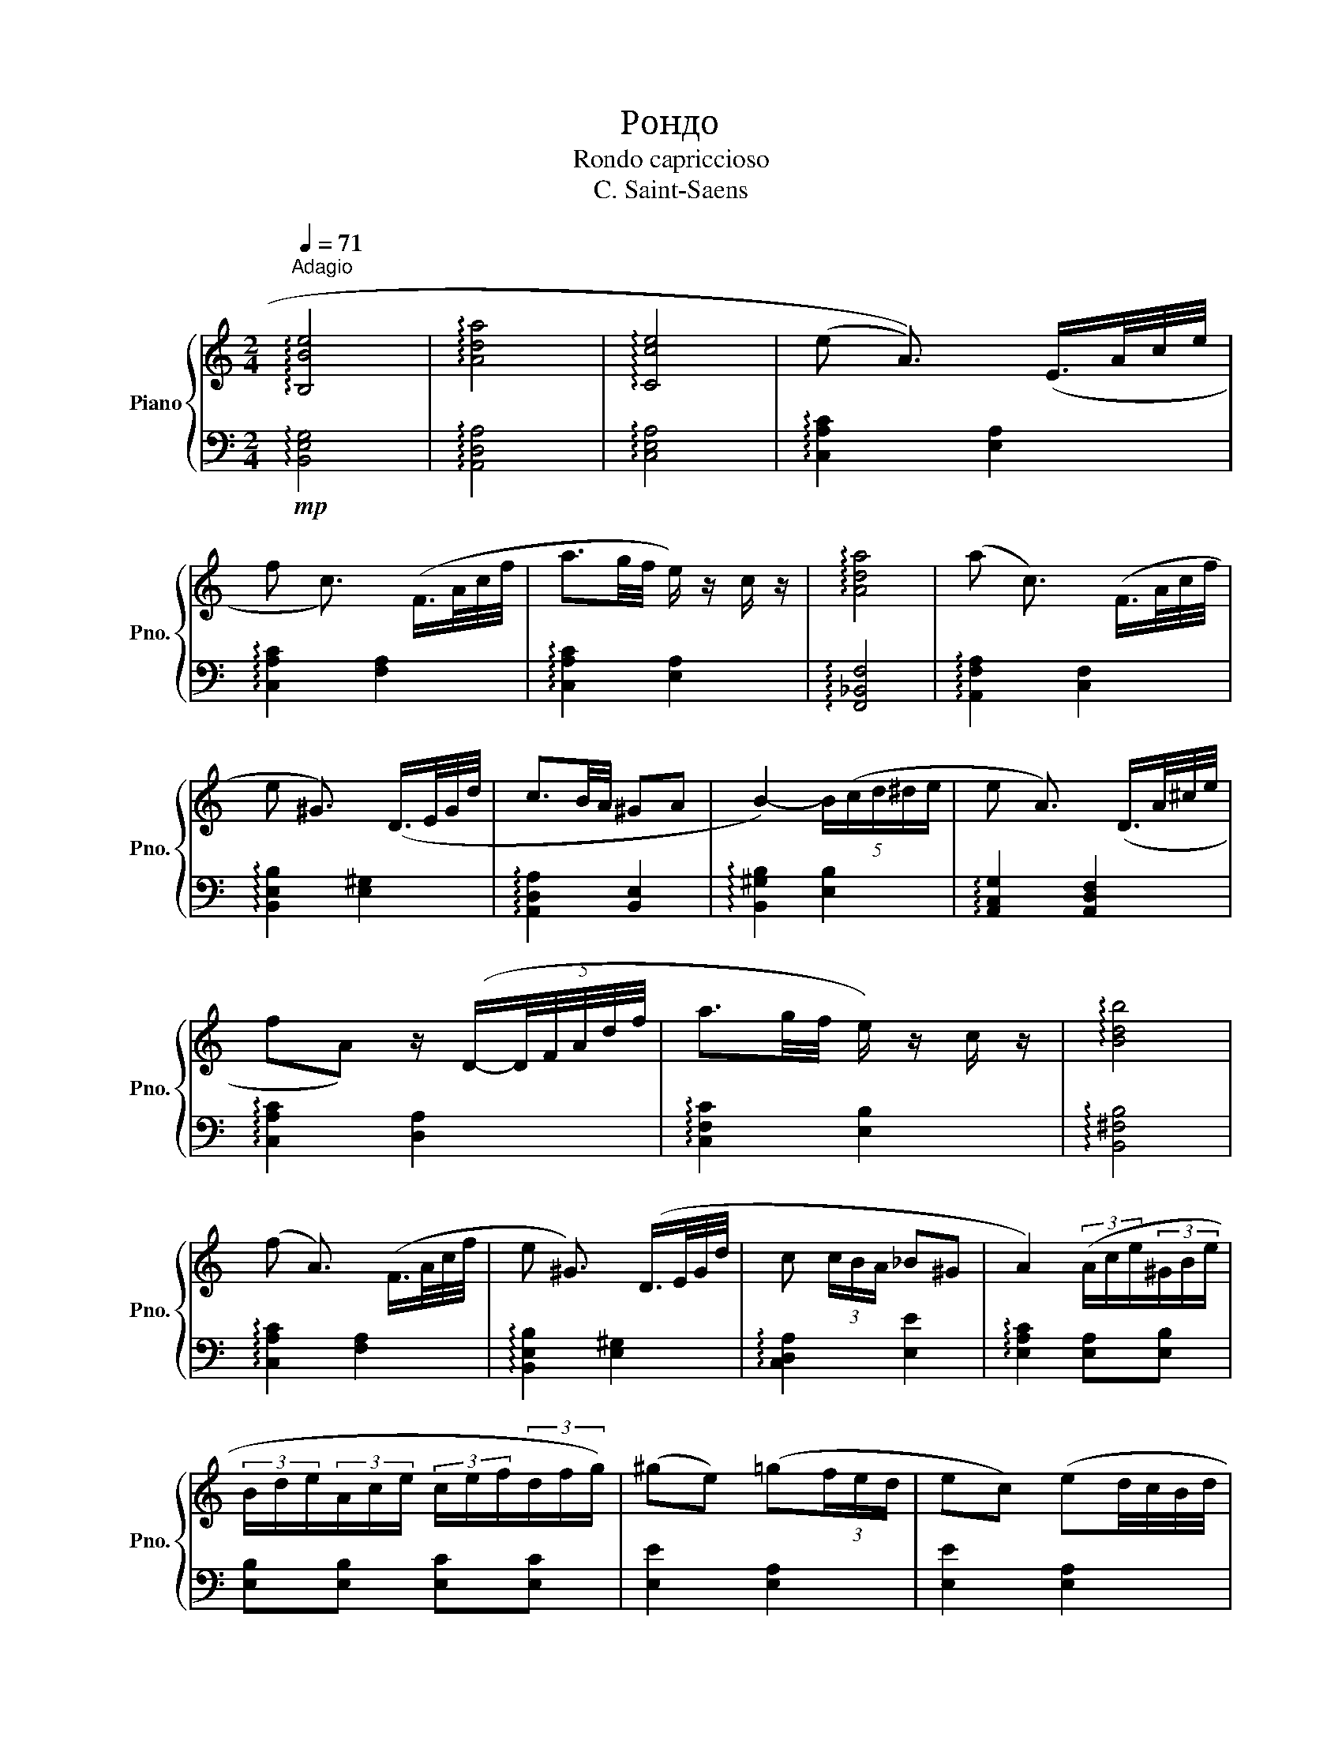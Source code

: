 X:1
T:Рондо
T:Rondo capriccioso
T:C. Saint-Saens
%%score { 1 | 2 }
L:1/8
Q:1/4=71
M:2/4
K:C
V:1 treble nm="Piano" snm="Pno."
V:2 bass 
V:1
"^Adagio" !arpeggio![B,Be]4 | !arpeggio![Ada]4 | !arpeggio![Cce]4 | (((e A3/2))) (E/>A/c/4e/4 | %4
 f c3/2) (F/>A/c/4f/4 | a3/2g/4f/4 e/) z/ c/ z/ | !arpeggio![Ada]4 | (a c3/2) (F/>A/c/4f/4 | %8
 e ^G3/2) (D/>E/G/4d/4 | c3/2B/4A/4 ^GA | B2-) (5:4:5B/(c/d/^d/e/ | e A3/2) (D/>A/^c/4e/4 | %12
 fA) z/ (D/-(5:4:5D/4F/4A/4d/4f/4 | a3/2g/4f/4 e/) z/ c/ z/ | !arpeggio![Bdb]4 | %15
 (f A3/2) (F/>A/c/4f/4 | e ^G3/2) (D/>E/G/4d/4 | c (3c/B/A/ _B^G | A2) (3(A/c/e/(3^G/B/e/ | %19
 (3B/d/e/(3A/c/e/ (3c/e/f/(3d/f/g/) | (^ge) (=g(3f/e/d/ | ec) (ed/4c/4B/4d/4 | %22
 c/B/A) (3(A,/C/E/(3^G,/B,/E/ | (3B,/D/E/(3A,/C/E/ (3C/E/A/(3D/F/B/) | (^GE) (=G(3F/E/D/ | %25
 EC) (E D/4C/4B,/4D/4 | EC B,-) (B,/4A,/4^G,/4A,/4 | ^G,/4B,/4E/4^G/4 A3) | EE- (3E/(F/E/(3D/C/D/ | %29
 E2-) (3E/(F/E/(3D/C/D/ | E4) | E2{DCE} D2{CB,D} | C2{B,A,C} B,2{A,G,B,} | %33
[M:6/8]!f![Q:1/4=144]"^Allegro" [ec'e']4 z2 | z6 | z6 | z2 z(({e'f')} e'^d'e' | .d') z .c'3 b- | %38
 b2 a(({ab)} a^ga | .g) z .f3 e- | e2 d({e} d^cd | .c) z _B3 (A- | A^GB) z (D/E/F) | %43
 z (D/E/F) z (E/F/E/D/ | C/D/C/B,/A,)({e'f'} e'^d'e' | .d') z .c'3 b- | b2 a({ab} a^ga | %47
 .g) z .f3 e- | e2 ^d({e} d^^cd | b) z g3 e- | e2 c z (c/d/e) | z (c/d/e) z (^D/E/^F/G/ | %52
 E2) z({e^f} e^de | .a) z .a2 z a- | a(g/f/e)({ef} e^de | .f) z .f2 z f- | f(e/d/c)({cd} cBc | %57
 .e) z .e2 z e- | e(d/c/G) z (E/F/G/A/ | F/G/A/B/c) z B,>F | F2 E({ef} e^de | .a) z .a2 z a- | %62
 a(g/f/e)({ef} e^de | .f) z .f2 z f- | f(e/d/c)({cd} cBc | .e) z .e2 z e- | e(d/c/G) z (E/F/G/A/ | %67
 F/G/A/B/c) z B,>B, | C3 z g>g | (a2{b)a} g z e>e | (f2 e) z c>c | (d2 c) z (E/F/A/E/ | %72
 F G,2) z d>d | (e2 d) z B>B | (c2 B) z (3(B/d/f/a) | z (3(B/d/^f/a) z (3(B/d/f/(3a/g/f/) | %76
 ee'C z g>g | (a2{b)a} g z e>e | (f2 e) z c>c | (d2 c) z E/F/G/E/ | F ^G,2 z d>d | (e2 d) z B>B | %82
 (d2 c) z (3(E/A/c/e) | z (3(c/e/a/c') z ^D>D | E3({e'f'} e'^d'e' | .d') z .c'3 b- | %86
 b2 a({ab} a^ga | .g) z .f3 e- | e2 d({e} d^cd | .c) z _B3 (A- | A^GB) z (D/E/F) | %91
 z (D/E/F) z (E/F/E/D/ | C/D/C/B,/A,)({e'f'} e'^d'e' | .d') z .c'3 b- | b2 (a{ab} a^ga | %95
 .g) z .f3 e- | e2 (d{e} d^cd | .c) z _B3 A | [Acea] z A [Aa][Aa]/[Aa]/[Aa]/ z/ | %99
 [cc'][Bb][Aa] [Gg][Ff][Ee] | [Gg]/[Ff]/[Ee]E [^D^d][Ee]/[Ee]/[Ee]/[Ee]/ | %101
 [Gg][Ff][Ee] [Dd][Cc]B, | [Cc]/[B,B]/A z [Bd^g]3- | [Bdg] z2 [Bd^g]3 | [Bd^g] z [CEG] (E/D/C)C | %105
 (E/D/C)[CEG] (E/D/C)[C^FA] | [GBdg] z2 [Aa][Aa]/[Aa]/[Aa]/ z/ | [cc'][Bb][Aa] [Gg][Ff][Ee] | %108
 [Gg]/[Ff]/[Ee]E [^D^d][Ee]/[Ee]/[Ee]/[Ee]/ | [Gg][Ff][Ee] [Dd][Cc]B, | [Cc]/[B,B]/A z [Bd^g]3- | %111
 [Bdg] z2 [Bd^g]3 | [Bd^g] z [CEG] (E/D/C)C | (E/D/C)[CEG] (E/D/C)[C^FA] | [CEG]6 | %115
 !arpeggio![EAe]6 |[M:2/4] z2[Q:1/4=92]"^Andante" e>(e | f/g/f/e/ d2- | d _A3) | (_A2 G2) | %120
 z (c2 E) | (F/G/F/E/ D2-) | D (F2 E) | (D2 C2) | z2 e>(e | f/g/f/e/ d2- | d _A3) | (_A2 G2) | %128
 z (c2 E) | (^F/G/F/E/ ^D2-) | D (A2 ^G) | (^F2 E2) | z2 [e^g]/[eg]/[eg]/[eg]/ | %133
 ([^fa]/[^gb]/[fa]/[eg]/ [^df]2- | [df] [Ac]3) | ([Ac]2 [^GB]2-) | [GB]2 (^G/B/e/g/ | %137
 a/b/a/^g/ [^fa]2-) | [fa] ([ac']2 [^gb]) | ([^fa]2 [e^g]2-) | [eg]2 (^G/B/d/f/ | %141
 d'/e'/d'/^c'/ [ec']2-) | [ec'] [ge']2 [ge'] | ([ge']2 [^f^d']2-) | [fd']2 (3(^e^fg | %145
 ^f/a/a/c'/ c'2- | c'2) ^D>D |[M:6/8][Q:1/4=144]"^Allegro" [Ee]3!f!({e'f'} e'^d'e' | %148
 .d') z .c'3 b- | b2 (a{ab} a^ga | .g) z .f3 e- | e2 (d{e} d^cd | .c) z _B3 (A- | A^GB) z (D/E/F) | %154
 z (D/E/F) z (E/F/E/D/ | C/D/C/B,/A,)({e'f'} e'^d'e' | .d') z .c'3 b- | b2 (a{ab} a^ga | %158
 .g) z .f3 e- | e2 (^d{e} d^^cd | b) z g3 e- | e2 c z (c/d/e) | z (c/d/e) z (^D/E/^F/G/ | %163
 E2) z({e^f} e^de | .a) z .a2 z a- | a(g/f/e)({ef} e^de | .f) z .f2 z f- | f(e/d/c)({cd} cBc | %168
 .e) z .e2 z e- | e(d/c/G) z (E/F/G/A/ | F/G/A/B/c) z B,>F | (F2 E)({ef} e^de | .a) z .a2 z a- | %173
 a(g/f/e)({ef} e^de | .f) z .f2 z f- | f(e/d/c)({cd} cBc | .e) z .e2 z e- | e(d/c/G) z (E/F/G/A/ | %178
 F/G/A/B/c) z (D/E/F/G/ | F/G/A/B/c) !arpeggio![Fcf]3 | !arpeggio![EBe]6 | [EAe]6 |] %182
V:2
!mp! !arpeggio![B,,E,G,]4 | !arpeggio![A,,D,A,]4 | !arpeggio![C,E,A,]4 | %3
 !arpeggio![C,A,C]2 [E,A,]2 | !arpeggio![C,A,C]2 [F,A,]2 | !arpeggio![C,A,C]2 [E,A,]2 | %6
 !arpeggio![F,,_B,,F,]4 | !arpeggio![A,,F,A,]2 [C,F,]2 | !arpeggio![B,,E,B,]2 [E,^G,]2 | %9
 !arpeggio![A,,D,A,]2 [B,,E,]2 | !arpeggio![B,,^G,B,]2 [E,B,]2 | !arpeggio![A,,C,G,]2 [A,,D,F,]2 | %12
 !arpeggio![C,A,C]2 [D,A,]2 | !arpeggio![C,F,C]2 [E,B,]2 | !arpeggio![B,,^F,B,]4 | %15
 !arpeggio![C,A,C]2 [F,A,]2 | !arpeggio![B,,E,B,]2 [E,^G,]2 | !arpeggio![C,D,A,]2 [E,E]2 | %18
 !arpeggio![E,A,C]2 [E,A,][E,B,] | [E,B,][E,B,] [E,C][E,C] | [E,E]2 [E,A,]2 | [E,E]2 [E,A,]2 | %22
 !arpeggio![E,A,C]2 [A,,E,][B,,E,] | [B,,E,][B,,E,] [C,E,][C,E,] | [E,,E,]2 [B,,E,]2 | %25
 [E,,E,]2 [B,,E,]2 | [D,,E,]2 [^G,,E,]2 | [E,,E,]2 [A,,E,A,]2 | !arpeggio![G,,B,,G,]2 [E,G,]2 | %29
 !arpeggio![B,,G,B,]2 [E,G,]2 | !arpeggio![B,,E,G,]4 | [G,,E,G,]2 [F,,D,F,]2 | %32
 [E,,C,E,]2 [B,,E,G,]2 |[M:6/8] [C,E,G,C] z2 [E,A,C] z2 | [E,A,C] z2 [E,A,C] z2 | %35
 [E,A,C] z2 [E,A,C] z2 | [E,A,C] z2 [E,A,C] z2 | [E,A,C] z2 [E,A,C] z2 | [E,A,C] z2 [E,A,C] z2 | %39
 [E,A,C] z2 [E,A,C] z2 | [E,_B,D] z2 [E,B,D] z2 | [E,_B,D] z2 [E,B,D] z2 | [E,_B,D] z2 [E,B,D] z2 | %43
 [D,E,B,] z2 [B,,D,^G,] z2 | [A,,C,A,] z2 [E,A,C] z2 | [E,A,C] z2 [E,A,C] z2 | %46
 [E,A,C] z2 [E,A,C] z2 | [E,A,C] z2 [E,A,C] z2 | [^F,A,^CD] z2 [F,A,CD] z2 | %49
 [G,B,E] z2 [E,B,E] z2 | [A,CE] z2 [A,CE] z2 | [G,B,E] z2 [C,^F,^A,] z2 | %52
 [G,,E,G,] z2 [G,,E,G,] z2 | [^F,A,C]6- | [F,A,C] z2 [A,C] z2 | [^F,A,C]6- | [F,A,C] z2 [A,C] z2 | %57
 [^F,A,C]4- [F,A,C]2 | [E,G,C]3 [E,A,^C]3 | [D,F,A,]3 [B,,D,G,]3 | [G,,E,G,] z2 [G,,E,G,] z2 | %61
 [^F,A,C]4- [F,A,C]2 | [^F,A,C] z2 [A,C] z2 | [^F,A,C]6- | [F,A,C] z2 [A,C] z2 | [^F,A,C]6 | %66
 [E,G,C]3 [E,A,^C]3 | [D,F,A,]3 [B,,D,G,]- [B,,D,G,]2 | [C,E,][C,E,G,][G,,C,E,] [C,E,G,] z2 | %69
 z [C,E,G,][G,,C,E,] [C,E,G,] z2 | z [C,E,G,][G,,C,E,] [C,E,G,] z2 | %71
 z [C,E,G,][G,,C,E,] [C,E,G,] z2 | z [C,F,][G,,B,,F,] [C,F,G,] z2 | %73
 z [C,F,G,][A,,C,F,] [C,F,G,] z2 | z [D,F,G,][G,,D,F,] [D,F,B,] z2 | %75
 !arpeggio![D,^F,B,]3 !arpeggio![D,=F,B,]3 | [C,E,C][C,E,A,][G,,C,E,] [C,E,G,] z2 | %77
 z [C,E,G,][G,,C,E,] [C,E,G,] z2 | z [C,E,G,][G,,C,E,] [C,E,G,] z2 | %79
 z [C,E,G,][G,,C,E,] [C,E,G,] z2 | z [D,^F,G,][^G,,D,F,] [D,F,G,] z2 | %81
 z [D,E,B,][B,,D,E,] [D,E,B,] z2 | z [E,,A,,C,][A,,C,E,] z [A,,C,E,][C,E,A,] | %83
 ^F, [C,E,A,]2 A,, [B,,^D,^F,]2 | [E,A,C] z2 [E,A,C] z2 | [E,A,C] z2 [E,A,C] z2 | %86
 [E,A,C] z2 [E,A,C] z2 | [E,A,C] z2 [E,A,C] z2 | [E,_B,D] z2 [E,B,D] z2 | [E,_B,D] z2 [E,B,D] z2 | %90
 [E,_B,D] z2 [E,B,D] z2 | [D,E,B,] z2 [B,,D,^G,] z2 | [A,,C,A,] z2 [E,A,C] z2 | %93
 [E,A,C] z2 [E,A,C] z2 | [E,A,C] z2 [E,A,C] z2 | [E,A,C] z2 [E,A,C] z2 | %96
 [^F,A,^CD] z2 [F,A,CD] z2 | [G,,G,] z [G,,_B,,G,]3 [G,,B,,G,] | %98
 [A,,,A,,] z z [A,,C,E,A,][A,,C,E,A,]/[A,,C,E,A,]/[A,,C,E,A,]/[A,,C,E,A,]/ | %99
 [A,,,A,,][A,,,A,,][A,,,A,,] [A,,,A,,][A,,,A,,][A,,,A,,] | %100
 [A,,C,E,A,]/[A,,C,E,A,]/[A,,C,E,A,] z [A,,C,E,A,][A,,C,E,A,]/[A,,C,E,A,]/[A,,C,E,A,]/[A,,C,E,A,]/ | %101
 [A,,C,E,A,][A,,C,E,A,][A,,C,E,A,] [A,,C,E,A,][A,,C,E,A,][A,,C,E,A,] | %102
 [A,,C,E,A,]/[A,,C,E,A,]/[A,,C,E,A,]A, [E,^G,B,]3 | C/B,/A,A, [E,^G,B,]3 | %104
 C/B,/A,[A,,A,] z/ z/ z [A,,A,] | z2 [C,,C,] z2 [C,,C,] | %106
 [G,,,G,,] z z [A,,C,E,A,][A,,C,E,A,]/[A,,C,E,A,]/[A,,C,E,A,]/[A,,C,E,A,]/ | %107
 [A,,,A,,][A,,,A,,][A,,,A,,] [A,,,A,,][A,,,A,,][A,,,A,,] | %108
 [A,,C,E,A,]/[A,,C,E,A,]/[A,,C,E,A,] z [A,,C,E,A,][A,,C,E,A,]/[A,,C,E,A,]/[A,,C,E,A,]/[A,,C,E,A,]/ | %109
 [A,,C,E,A,][A,,C,E,A,][A,,C,E,A,] [A,,C,E,A,][A,,C,E,A,][A,,C,E,A,] | %110
 [A,,C,E,A,]/[A,,C,E,A,]/[A,,C,E,A,]A, [E,^G,B,]3 | (C/B,/A,)A, [E,^G,B,]3 | %112
 (C/B,/A,)[A,,A,] z/ z/ z [A,,A,] | z2 [C,,C,] z2 [C,,C,] | [C,,C,]2 z4 | !arpeggio![E,A,C]6 | %116
[M:2/4]!mp! !arpeggio![C,A,C]2 [E,A,]2 | !arpeggio![C,F,A,]2 [D,F,]2 | %118
 !arpeggio![D,G,_B,]2 [C,F,]2 | !arpeggio![_A,,F,_A,]2 [B,,_E,]2 | !arpeggio![A,,F,A,]2 [B,,E,]2 | %121
 !arpeggio![F,,D,F,]2 [D,A,]2 | !arpeggio![C,F,A,]2 [C,E,]2 | !arpeggio![E,A,C]2 [E,G,]2 | %124
 !arpeggio![C,A,C]2 [E,A,]2 | !arpeggio![C,F,A,]2 [D,F,]2 | !arpeggio![D,G,_B,]2 [C,F,]2 | %127
 !arpeggio![_A,,F,_A,]2 [B,,_E,]2 | !arpeggio![A,,F,A,]2 [B,,E,]2 | %129
 !arpeggio![^A,,^F,^A,]2 [B,,^F,]2 | !arpeggio![^G,,E,^G,]2 [G,B,]2 | %131
 !arpeggio![^C,^F,A,]2 [E,^G,]2 | !arpeggio![A,,^C,A,]2 [D,^F,]2 | !arpeggio![A,,E,A,]2 [D,^F,]2 | %134
 !arpeggio![D,A,D]2 [E,A,]2 | !arpeggio![C,E,C]2 [E,E]2 | !arpeggio![A,,^C,E,]2 [B,,E,]2 | %137
 !arpeggio![^C,E,^C]2 [A,,A,]2 | !arpeggio![^F,,D,^F,]2 [A,,E,]2 | !arpeggio![E,B,E]2 [C,A,]2 | %140
 !arpeggio![^C,E,^C]2 [E,,E,]2 | !arpeggio![A,,^C,A,]2 [E,A,]2 | !arpeggio![C,A,C]2 [E,A,]2 | %143
 !arpeggio![A,,^C,A,]2 [C,E,]2 | !arpeggio![E,,A,,E,]2 [A,,A,]2 | !arpeggio![D,^F,D]2 [A,C]2 | %146
 !arpeggio![C,D,A,]2 [A,,E,]2 |[M:6/8] !arpeggio![E,A,C]3 [E,A,C] z2 | [E,A,C] z2 [E,A,C] z2 | %149
 [E,A,C] z2 [E,A,C] z2 | [E,A,C] z2 [E,A,C] z2 | [E,_B,D] z2 [E,B,D] z2 | [E,_B,D] z2 [E,B,D] z2 | %153
 [E,_B,D] z2 [E,B,D] z2 | [D,E,B,] z2 [B,,D,^G,] z2 | [A,,C,A,] z2 [E,A,C] z2 | %156
 [E,A,C] z2 [E,A,C] z2 | [E,A,C] z2 [E,A,C] z2 | [E,A,C] z2 [E,A,C] z2 | %159
 [^F,A,^CD] z2 [F,A,CD] z2 | [G,B,E] z2 [E,B,E] z2 | [A,CE] z2 [A,CE] z2 | %162
 [G,B,E] z2 [C,^F,^A,] z2 | [G,,E,G,] z2 [G,,E,G,] z2 | [^F,A,C]6- | [F,A,C] z2 [A,C] z2 | %166
 [^F,A,C]6- | [F,A,C] z2 [A,C] z2 | [^F,A,C]6 | [E,G,C]3 [E,A,^C]3 | [D,F,A,]3 [B,,D,G,]3 | %171
 [G,,E,G,] z2 [G,,E,G,] z2 | [^F,A,C]6- | [F,A,C] z2 [A,C] z2 | [^F,A,C]6- | [F,A,C] z2 [A,C] z2 | %176
 [^F,A,C]6 | [E,G,C]3 [E,A,^C]3 | [D,F,A,]3 [B,,D,G,]3 | [D,F,A,]3 !arpeggio![C,F,A,]3 | %180
 !arpeggio![B,,F,B,]6 | [C,E,A,]6 |] %182

